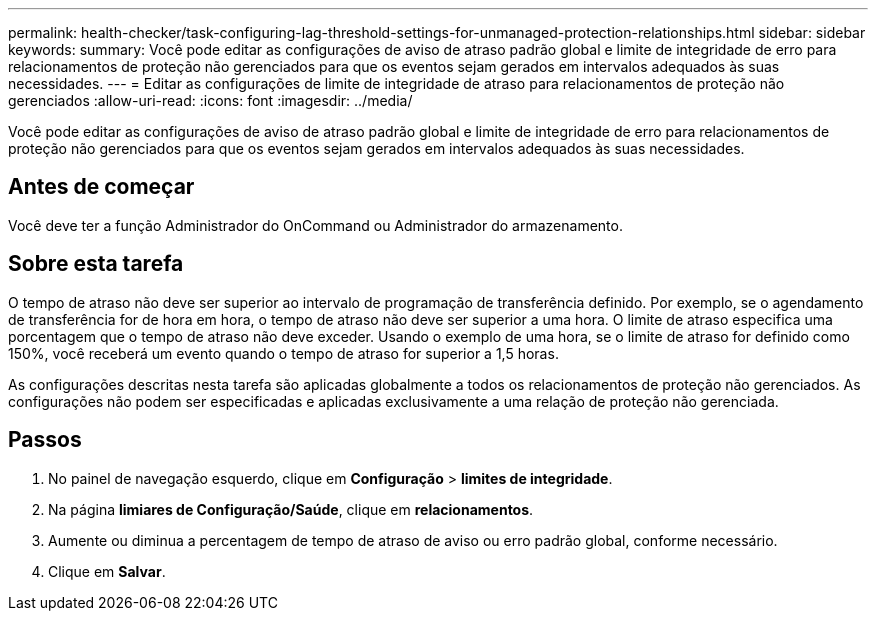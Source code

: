 ---
permalink: health-checker/task-configuring-lag-threshold-settings-for-unmanaged-protection-relationships.html 
sidebar: sidebar 
keywords:  
summary: Você pode editar as configurações de aviso de atraso padrão global e limite de integridade de erro para relacionamentos de proteção não gerenciados para que os eventos sejam gerados em intervalos adequados às suas necessidades. 
---
= Editar as configurações de limite de integridade de atraso para relacionamentos de proteção não gerenciados
:allow-uri-read: 
:icons: font
:imagesdir: ../media/


[role="lead"]
Você pode editar as configurações de aviso de atraso padrão global e limite de integridade de erro para relacionamentos de proteção não gerenciados para que os eventos sejam gerados em intervalos adequados às suas necessidades.



== Antes de começar

Você deve ter a função Administrador do OnCommand ou Administrador do armazenamento.



== Sobre esta tarefa

O tempo de atraso não deve ser superior ao intervalo de programação de transferência definido. Por exemplo, se o agendamento de transferência for de hora em hora, o tempo de atraso não deve ser superior a uma hora. O limite de atraso especifica uma porcentagem que o tempo de atraso não deve exceder. Usando o exemplo de uma hora, se o limite de atraso for definido como 150%, você receberá um evento quando o tempo de atraso for superior a 1,5 horas.

As configurações descritas nesta tarefa são aplicadas globalmente a todos os relacionamentos de proteção não gerenciados. As configurações não podem ser especificadas e aplicadas exclusivamente a uma relação de proteção não gerenciada.



== Passos

. No painel de navegação esquerdo, clique em *Configuração* > *limites de integridade*.
. Na página *limiares de Configuração/Saúde*, clique em *relacionamentos*.
. Aumente ou diminua a percentagem de tempo de atraso de aviso ou erro padrão global, conforme necessário.
. Clique em *Salvar*.

